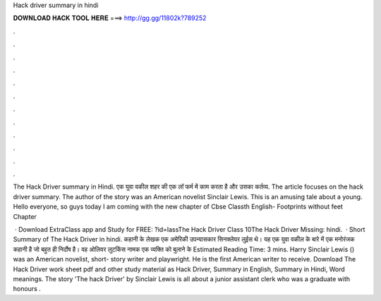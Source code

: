 Hack driver summary in hindi



𝐃𝐎𝐖𝐍𝐋𝐎𝐀𝐃 𝐇𝐀𝐂𝐊 𝐓𝐎𝐎𝐋 𝐇𝐄𝐑𝐄 ===> http://gg.gg/11802k?789252



.



.



.



.



.



.



.



.



.



.



.



.

The Hack Driver summary in Hindi. एक युवा वकील शहर की एक लॉ फर्म में काम करता है और उसका कर्तव्य. The article focuses on the hack driver summary. The author of the story was an American novelist Sinclair Lewis. This is an amusing tale about a young. Hello everyone, so guys today I am coming with the new chapter of Cbse Classth English- Footprints without feet Chapter

 · Download ExtraClass app and Study for FREE: ?id=lassThe Hack Driver Class 10The Hack Driver Missing: hindi.  · Short Summary of The Hack Driver in hindi. कहानी के लेखक एक अमेरिकी उपन्यासकार सिनक्लेयर लुईस थे। यह एक युवा वकील के बारे में एक मनोरंजक कहानी है जो बहुत ही निर्दोष है। वह ओलिवर लुटकिंस नामक एक व्यक्ति को बुलाने के Estimated Reading Time: 3 mins. Harry Sinclair Lewis () was an American novelist, short- story writer and playwright. He is the first American writer to receive. Download The Hack Driver work sheet pdf and other study material as Hack Driver, Summary in English, Summary in Hindi, Word meanings. The story 'The hack Driver' by Sinclair Lewis is all about a junior assistant clerk who was a graduate with honours .
